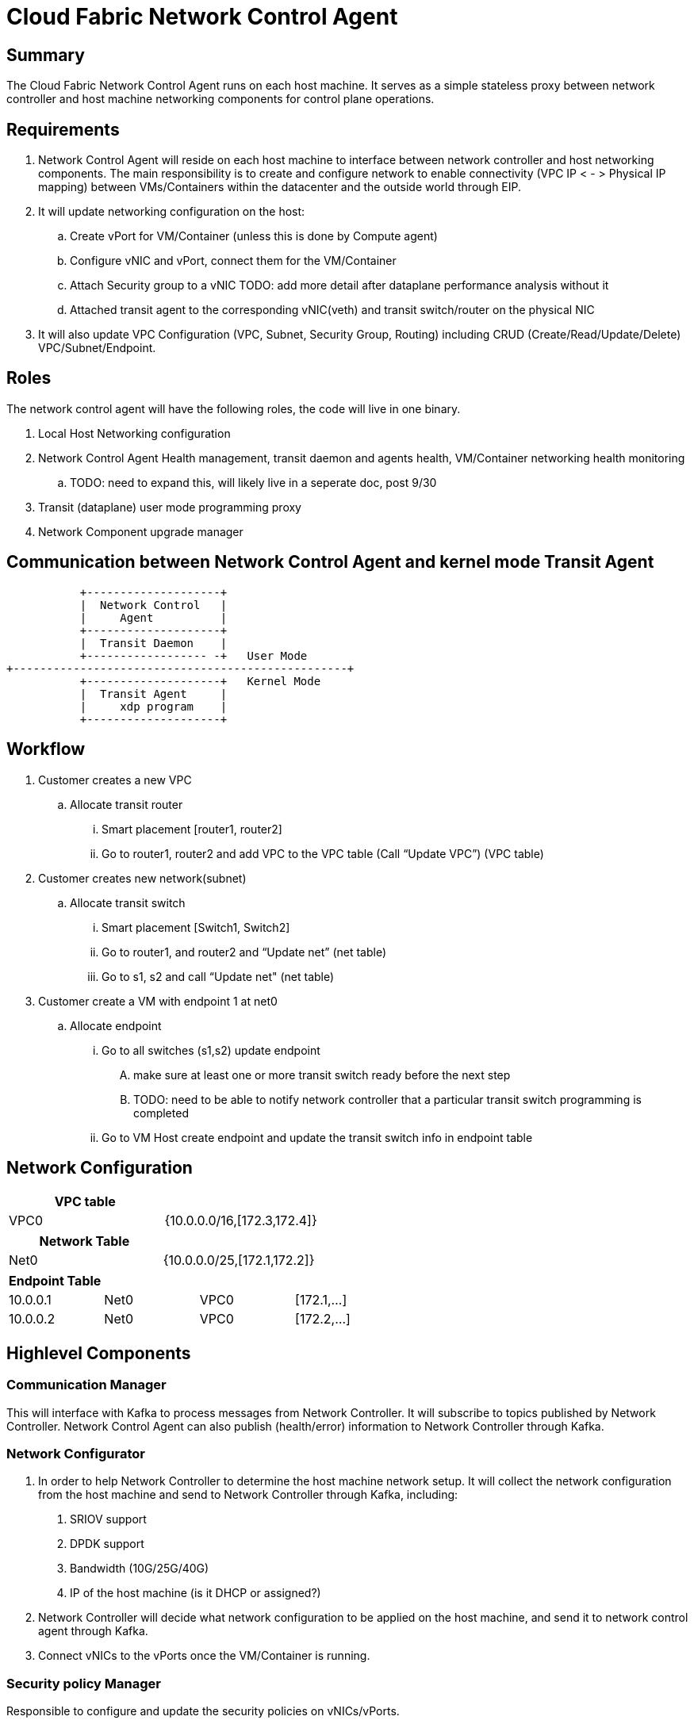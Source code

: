 = Cloud Fabric Network Control Agent

== Summary

The Cloud Fabric Network Control Agent runs on each host machine. It serves as a simple stateless proxy between network controller and host machine networking components for control plane operations.


== Requirements

. Network Control Agent will reside on each host machine to interface between network controller and host networking components. The main responsibility is to create and configure network to
enable connectivity (VPC IP < - > Physical IP mapping) between VMs/Containers within the datacenter and the outside world through EIP.

. It will update networking configuration on the host:
	.. Create vPort for VM/Container (unless this is done by Compute agent)
	.. Configure vNIC and vPort, connect them for the VM/Container
	.. Attach Security group to a vNIC TODO: add more detail after dataplane performance analysis without it
	.. Attached transit agent to the corresponding vNIC(veth) and transit switch/router on the physical NIC

. It will also update VPC Configuration (VPC, Subnet, Security Group, Routing) including CRUD (Create/Read/Update/Delete) VPC/Subnet/Endpoint.

== Roles

The network control agent will have the following roles, the code will live in one binary.

. Local Host Networking configuration
. Network Control Agent Health management, transit daemon and agents health, VM/Container networking health monitoring
.. TODO: need to expand this, will likely live in a seperate doc, post 9/30
. Transit (dataplane) user mode programming proxy
. Network Component upgrade manager

== Communication between Network Control Agent and kernel mode Transit Agent

                    +--------------------+
                    |  Network Control   |
                    |     Agent          |
                    +--------------------+
                    |  Transit Daemon    |
                    +------------------ -+   User Mode
         +--------------------------------------------------+
                    +--------------------+   Kernel Mode
                    |  Transit Agent     |
                    |     xdp program    |
                    +--------------------+

== Workflow

. Customer creates a new VPC
	.. Allocate transit router
		... Smart placement [router1, router2]
		... Go to router1, router2 and add VPC to the VPC table (Call “Update VPC”) (VPC table)
. Customer creates new network(subnet)
	.. Allocate transit switch
		... Smart placement [Switch1, Switch2]
		... Go to router1, and router2 and “Update net” (net table)
		... Go to s1, s2 and call “Update net" (net table)
. Customer create a VM with endpoint 1 at net0
	.. Allocate endpoint
		... Go to all switches (s1,s2) update endpoint
			.... make sure at least one or more transit switch ready before the next step
			.... TODO: need to be able to notify network controller that a particular transit switch programming is completed
		... Go to VM Host create endpoint and update the transit switch info in endpoint table

== Network Configuration

[width="100%",options="header"]
|====================
| VPC table  |
| VPC0 | {10.0.0.0/16,[172.3,172.4]}
|====================

[width="100%",options="header"]
|====================
|Network Table   |
|Net0   |{10.0.0.0/25,[172.1,172.2]}
|====================

[width="100%",options="header"]
|====================
|Endpoint Table   |  |  |
|10.0.0.1  |Net0  |VPC0  |[172.1,...]
|10.0.0.2    |Net0  |VPC0  |[172.2,...]
|====================


== Highlevel Components

=== Communication Manager

This will interface with Kafka to process messages from Network Controller. It will subscribe to topics published by Network Controller. Network Control Agent can also publish (health/error) information to Network Controller through Kafka.

=== Network Configurator

1. In order to help Network Controller to determine the host machine network setup. It will collect the network configuration from the host machine and send to Network Controller through Kafka, including:
. SRIOV support
. DPDK support
. Bandwidth (10G/25G/40G)
. IP of the host machine (is it DHCP or assigned?)
2. Network Controller will decide what network configuration to be applied on the host machine, and send it to network control agent through Kafka.
3. Connect vNICs to the vPorts once the VM/Container is running.

=== Security policy Manager

Responsible to configure and update the security policies on vNICs/vPorts.

=== Transit Agent Manager

This will interface with user mode Transit daemon to program the transit router/switch/endpoint. Using the below APIs:

                int UPDATE_VPC(rpc_trn_vpc_t) = 1;
                int UPDATE_NET(rpc_trn_network_t) = 2;
                int UPDATE_EP(rpc_trn_endpoint_t) = 3;

                int DELETE_VPC(rpc_trn_vpc_key_t) = 4;
                int DELETE_NET(rpc_trn_network_key_t) = 5;
                int DELETE_EP(rpc_trn_endpoint_key_t) = 6;

                rpc_trn_vpc_t      GET_VPC(rpc_trn_vpc_key_t) = 7;
                rpc_trn_network_t  GET_NET(rpc_trn_network_key_t) = 8;
                rpc_trn_endpoint_t GET_EP(rpc_trn_endpoint_key_t) = 9;

                int LOAD_TRANSIT_XDP(rpc_trn_xdp_intf) = 11;
                int LOAD_TRANSIT_AGENT_XDP(rpc_trn_xdp_intf) = 12;

Note: XDP programs are preloaded on both physical NIC and vNIC as created by the VM. P0 for 9/30.

=== Log Manager

It will create the log file, manage the log configuration and maintain the Network control agent logs. Need to decide on how many days to keep the logs, e.g. 7 days.

The log should at least contain a timestamp, source file name and line number, message. The network control agent code should be able to specify the log level and can configure the targetted log level at runtime.
Syslog is a good target framework, it is a proven mechanism in linux and it is https://askubuntu.com/questions/184949/how-do-i-limit-the-size-of-my-syslog[configurable for our needs]. See reference session for more information.


== Interface with Network Controller
Working in progress...

. Security Group API: +
https://github.com/openstack/neutron/blob/master/neutron/agent/securitygroups_rpc.py

. Communication Method (Kafka) and message format

. Authentication and Authorization: +
Huawei Cloud allow either using tokens (valid for 24 hours) or AK/SK when calling ECS APIs. +
https://support-intl.huaweicloud.com/en-us/api-ecs/en-us_topic_0124306062.html +
Openstack only talks about using authentication token: +
https://docs.openstack.org/ocata/config-reference/common-configurations/auth.html


== API Versioning of Network Control Agent and Network Controller

==== Motivation
When making major changes to code, the components need to be versioned in such a way so that old clients have time to upgrade, and new clients can use the new features without issues.

==== Strategy
The strategy is to have the two components, agent and controller, explicitly state the API version in their messages.
Thus, every message/call between the Controller and the Network Control Agent will have an API version tagged. +

The components will support a range of different API versions by defining the max API version and min API version supported. +
These fields will then be incremented respectively as features are +
upgraded, and deprecated.

For major version upgrades, the strategy will be to

. Deploy changes to all Network Control Agents first
. Deploy changes to Network Controller once all Agents have been upgraded

==== Example
For example, say there is a new update to support SR-IOV.

[width="100%",options="header"]
|====================
|Case|Controller Action|Agent Action
|V1 Agent and V2 Controller|Controller sends a new V2 config to enable SR-IOV.|Agent sees unknown version in message and fails
|V2 Agent and V1 Controller|Controller sends a V1 Config|Agent sees V1 version in message and executes V1 calls
|====================

== TODO
. need to define the milestones for 7/30, 8/30 and 9/30
. need to define the responsiblity and boundry for different networking agent and maybe compute agent

== Reference

. https://docs.openstack.org/neutron/pike/contributor/internals/openvswitch_agent.html
. https://github.com/kubernetes/community/blob/master/contributors/design-proposals/release/versioning.md
. https://dzone.com/articles/backward-compatibility-check-for-rest-apis
. https://stackoverflow.com/questions/29871744/how-do-you-manage-the-underlying-codebase-for-a-versioned-api
. https://github.com/futurewei-cloud/Transit/blob/master/docs/modules/ROOT/pages/design/monitoring.adoc[Network Control Agent and SN Agent will work independently]
. https://stackoverflow.com/questions/158457/daemon-logging-in-linux[Logging in Linux]
. https://support.huaweicloud.com/en-us/usermanual-ecs/en-us_topic_0030878383.html[Security Group Rule format in Huawei Cloud]

[width="100%",options="header"]
|====================
| Parameter | Description | Example Value
| Protocol | Specifies the network protocol for which the security group rule takes effect. The value can be **TCP**, **UDP**, **ICMP**, **HTTP**, or others.
 | TCP
| Port | Specifies the port or port range for which the security group rule takes effect. The value ranges from **0** to **65535**. | 22 or 22-30
| Source | Specifies the source for which the security group rule takes effect. This parameter is required when **Transfer Direction** is set to **Inbound**. The value can be an IP address or a security group.
 | 0.0.0.0/0
default
| Destination | Specifies the destination for which the security group rule takes effect. This parameter is required when **Transfer Direction** is set to **Outbound**. The value can be an IP address or a security group. | 0.0.0.0/0
default
|====================
